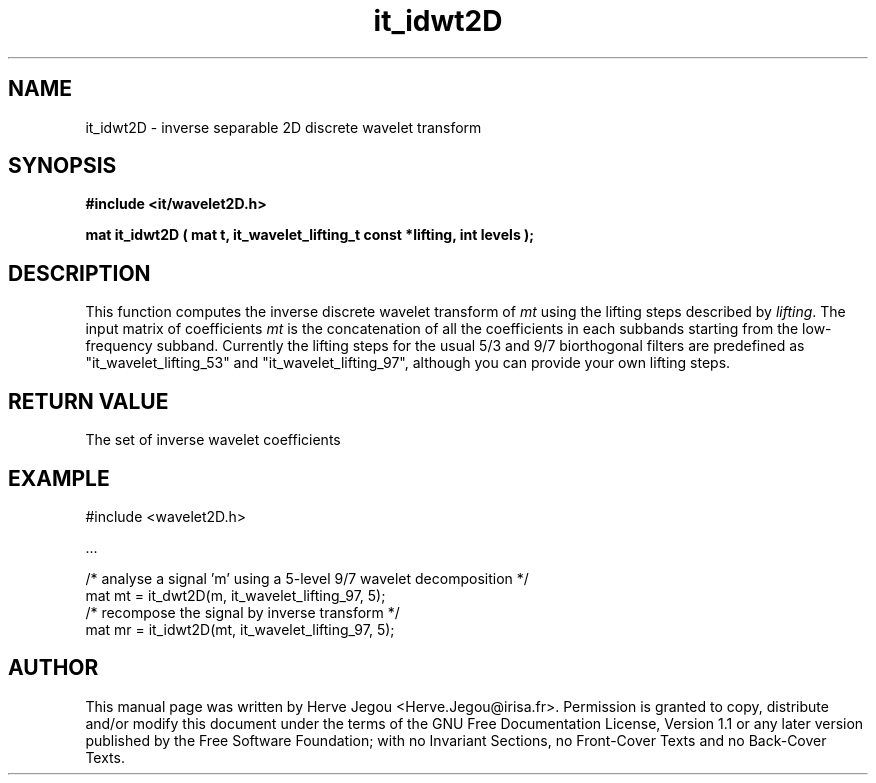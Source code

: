 .\" This manpage has been automatically generated by docbook2man 
.\" from a DocBook document.  This tool can be found at:
.\" <http://shell.ipoline.com/~elmert/comp/docbook2X/> 
.\" Please send any bug reports, improvements, comments, patches, 
.\" etc. to Steve Cheng <steve@ggi-project.org>.
.TH "it_idwt2D" "3" "01 August 2006" "" ""

.SH NAME
it_idwt2D \- inverse separable 2D discrete wavelet transform
.SH SYNOPSIS
.sp
\fB#include <it/wavelet2D.h>
.sp
mat it_idwt2D ( mat t, it_wavelet_lifting_t const *lifting, int levels
);
\fR
.SH "DESCRIPTION"
.PP
This function computes the inverse discrete wavelet transform of \fImt\fR using the lifting steps described by \fIlifting\fR\&. The input matrix of coefficients \fImt\fR is the concatenation of all the coefficients in each subbands starting from the low-frequency subband. Currently the lifting steps for the usual 5/3 and 9/7 biorthogonal filters are predefined as "it_wavelet_lifting_53" and "it_wavelet_lifting_97", although you can provide your own lifting steps.
.SH "RETURN VALUE"
.PP
The set of inverse wavelet coefficients
.SH "EXAMPLE"

.nf

#include <wavelet2D.h>

\&...

/* analyse a signal 'm' using a 5-level 9/7 wavelet decomposition */
mat mt = it_dwt2D(m, it_wavelet_lifting_97, 5);
/* recompose the signal by inverse transform */
mat mr = it_idwt2D(mt, it_wavelet_lifting_97, 5);
.fi
.SH "AUTHOR"
.PP
This manual page was written by Herve Jegou <Herve.Jegou@irisa.fr>\&.
Permission is granted to copy, distribute and/or modify this
document under the terms of the GNU Free
Documentation License, Version 1.1 or any later version
published by the Free Software Foundation; with no Invariant
Sections, no Front-Cover Texts and no Back-Cover Texts.
